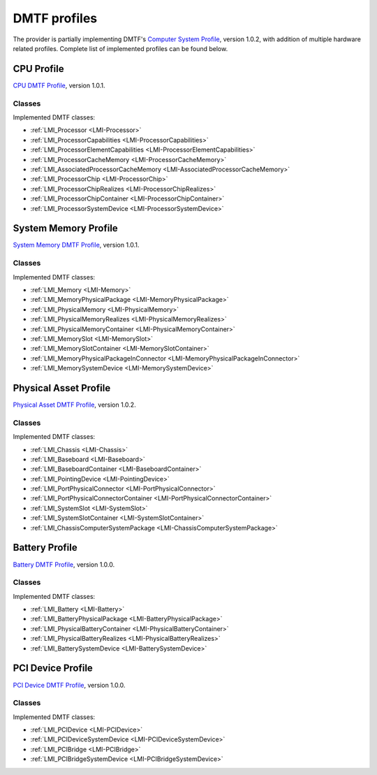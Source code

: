 .. _dmtf-profiles:

DMTF profiles
=============
The provider is partially implementing DMTF's
`Computer System Profile <http://www.dmtf.org/sites/default/files/standards/documents/DSP1052_1.0.2.pdf>`_,
version 1.0.2, with addition of multiple hardware related profiles. Complete list
of implemented profiles can be found below.

CPU Profile
-----------
`CPU DMTF Profile <http://www.dmtf.org/sites/default/files/standards/documents/DSP1022_1.0.1.pdf>`_,
version 1.0.1.

Classes
^^^^^^^
Implemented DMTF classes:

.. generated by for file in *Provider.c; do prov="${file%%Provider.c}"; printf '* :ref:`%s <%s>`\n\n' "$prov" "${prov/_/-}"; done

* :ref:`LMI_Processor <LMI-Processor>`

* :ref:`LMI_ProcessorCapabilities <LMI-ProcessorCapabilities>`

* :ref:`LMI_ProcessorElementCapabilities <LMI-ProcessorElementCapabilities>`

* :ref:`LMI_ProcessorCacheMemory <LMI-ProcessorCacheMemory>`

* :ref:`LMI_AssociatedProcessorCacheMemory <LMI-AssociatedProcessorCacheMemory>`

* :ref:`LMI_ProcessorChip <LMI-ProcessorChip>`

* :ref:`LMI_ProcessorChipRealizes <LMI-ProcessorChipRealizes>`

* :ref:`LMI_ProcessorChipContainer <LMI-ProcessorChipContainer>`

* :ref:`LMI_ProcessorSystemDevice <LMI-ProcessorSystemDevice>`

System Memory Profile
---------------------
`System Memory DMTF Profile <http://www.dmtf.org/sites/default/files/standards/documents/DSP1026_1.0.1.pdf>`_,
version 1.0.1.

Classes
^^^^^^^
Implemented DMTF classes:

.. generated by for file in *Provider.c; do prov="${file%%Provider.c}"; printf '* :ref:`%s <%s>`\n\n' "$prov" "${prov/_/-}"; done

* :ref:`LMI_Memory <LMI-Memory>`

* :ref:`LMI_MemoryPhysicalPackage <LMI-MemoryPhysicalPackage>`

* :ref:`LMI_PhysicalMemory <LMI-PhysicalMemory>`

* :ref:`LMI_PhysicalMemoryRealizes <LMI-PhysicalMemoryRealizes>`

* :ref:`LMI_PhysicalMemoryContainer <LMI-PhysicalMemoryContainer>`

* :ref:`LMI_MemorySlot <LMI-MemorySlot>`

* :ref:`LMI_MemorySlotContainer <LMI-MemorySlotContainer>`

* :ref:`LMI_MemoryPhysicalPackageInConnector <LMI-MemoryPhysicalPackageInConnector>`

* :ref:`LMI_MemorySystemDevice <LMI-MemorySystemDevice>`

Physical Asset Profile
----------------------
`Physical Asset DMTF Profile <http://www.dmtf.org/sites/default/files/standards/documents/DSP1011_1.0.2.pdf>`_,
version 1.0.2.

Classes
^^^^^^^
Implemented DMTF classes:

.. generated by for file in *Provider.c; do prov="${file%%Provider.c}"; printf '* :ref:`%s <%s>`\n\n' "$prov" "${prov/_/-}"; done

* :ref:`LMI_Chassis <LMI-Chassis>`

* :ref:`LMI_Baseboard <LMI-Baseboard>`

* :ref:`LMI_BaseboardContainer <LMI-BaseboardContainer>`

* :ref:`LMI_PointingDevice <LMI-PointingDevice>`

* :ref:`LMI_PortPhysicalConnector <LMI-PortPhysicalConnector>`

* :ref:`LMI_PortPhysicalConnectorContainer <LMI-PortPhysicalConnectorContainer>`

* :ref:`LMI_SystemSlot <LMI-SystemSlot>`

* :ref:`LMI_SystemSlotContainer <LMI-SystemSlotContainer>`

* :ref:`LMI_ChassisComputerSystemPackage <LMI-ChassisComputerSystemPackage>`

Battery Profile
---------------
`Battery DMTF Profile <http://www.dmtf.org/sites/default/files/standards/documents/DSP1030_1.0.0.pdf>`_,
version 1.0.0.

Classes
^^^^^^^
Implemented DMTF classes:

.. generated by for file in *Provider.c; do prov="${file%%Provider.c}"; printf '* :ref:`%s <%s>`\n\n' "$prov" "${prov/_/-}"; done

* :ref:`LMI_Battery <LMI-Battery>`

* :ref:`LMI_BatteryPhysicalPackage <LMI-BatteryPhysicalPackage>`

* :ref:`LMI_PhysicalBatteryContainer <LMI-PhysicalBatteryContainer>`

* :ref:`LMI_PhysicalBatteryRealizes <LMI-PhysicalBatteryRealizes>`

* :ref:`LMI_BatterySystemDevice <LMI-BatterySystemDevice>`

PCI Device Profile
------------------
`PCI Device DMTF Profile <http://www.dmtf.org/sites/default/files/standards/documents/DSP1075_1.0.0.pdf>`_,
version 1.0.0.

Classes
^^^^^^^
Implemented DMTF classes:

.. generated by for file in *Provider.c; do prov="${file%%Provider.c}"; printf '* :ref:`%s <%s>`\n\n' "$prov" "${prov/_/-}"; done

* :ref:`LMI_PCIDevice <LMI-PCIDevice>`

* :ref:`LMI_PCIDeviceSystemDevice <LMI-PCIDeviceSystemDevice>`

* :ref:`LMI_PCIBridge <LMI-PCIBridge>`

* :ref:`LMI_PCIBridgeSystemDevice <LMI-PCIBridgeSystemDevice>`
